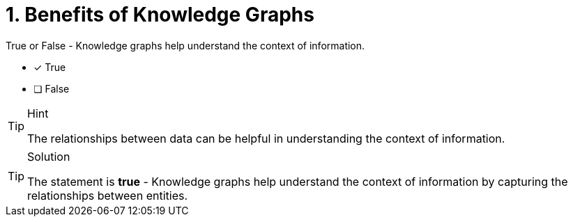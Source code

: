 [.question]
= 1. Benefits of Knowledge Graphs

True or False - Knowledge graphs help understand the context of information.

* [x] True
* [ ] False

[TIP,role=hint]
.Hint
====
The relationships between data can be helpful in understanding the context of information.
====

[TIP,role=solution]
.Solution
====
The statement is *true* - Knowledge graphs help understand the context of information by capturing the relationships between entities. 
====
